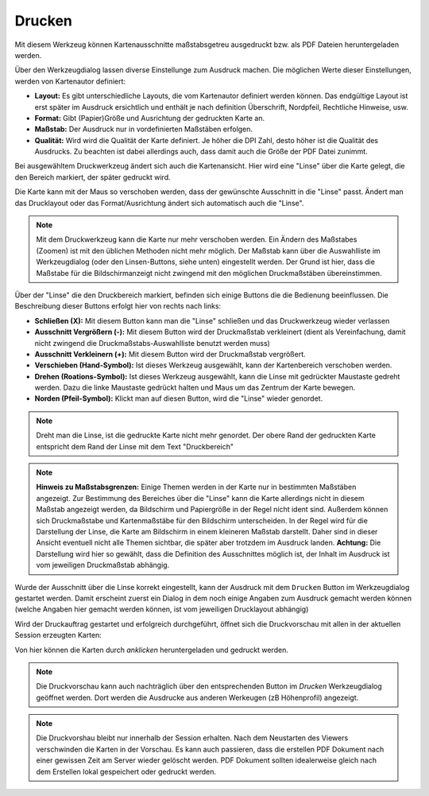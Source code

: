 Drucken
=======

Mit diesem Werkzeug können Kartenausschnitte maßstabsgetreu ausgedruckt bzw. als PDF Dateien heruntergeladen werden.

Über den Werkzeugdialog lassen diverse Einstellunge zum Ausdruck machen. Die möglichen Werte dieser Einstellungen,
werden von Kartenautor definiert: 

.. image:: img/print1.png

* **Layout:** Es gibt unterschiedliche Layouts, die vom Kartenautor definiert werden können. Das endgültige Layout ist erst später im Ausdruck ersichtlich und enthält je nach definition Überschrift, Nordpfeil, Rechtliche Hinweise, usw.
* **Format:** Gibt (Papier)Größe und Ausrichtung der gedruckten Karte an.
* **Maßstab:** Der Ausdruck nur in vordefinierten Maßstäben erfolgen.
* **Qualität:** Wird wird die Qualität der Karte definiert. Je höher die DPI Zahl, desto höher ist die Qualität des Ausdrucks. Zu beachten ist dabei allerdings auch, dass damit auch die Größe der PDF Datei zunimmt.

Bei ausgewähltem Druckwerkzeug ändert sich auch die Kartenansicht. Hier wird eine "Linse" über die Karte gelegt,
die den Bereich markiert, der später gedruckt wird.

.. image:: img/print2.png

Die Karte kann mit der Maus so verschoben werden, dass der gewünschte Ausschnitt in die "Linse" passt. Ändert man das 
Drucklayout oder das Format/Ausrichtung ändert sich automatisch auch die "Linse".

.. note:: 
   Mit dem Druckwerkzeug kann die Karte nur mehr verschoben werden. Ein Ändern des Maßstabes (Zoomen) ist mit den 
   üblichen Methoden nicht mehr möglich. Der Maßstab kann über die Auswahlliste im Werkzeugdialog (oder den Linsen-Buttons,
   siehe unten) eingestellt werden.
   Der Grund ist hier, dass die Maßstabe für die Bildschirmanzeigt nicht zwingend mit den möglichen Druckmaßstäben
   übereinstimmen.

Über der "Linse" die den Druckbereich markiert, befinden sich einige Buttons die die Bedienung beeinflussen.
Die Beschreibung dieser Buttons erfolgt hier von rechts nach links:

.. image:: img/print3.png
   
* **Schließen (X):** Mit diesem Button kann man die "Linse" schließen und das Druckwerkzeug wieder verlassen
* **Ausschnitt Vergrößern (-):** Mit diesem Button wird der Druckmaßstab verkleinert (dient als Vereinfachung, damit nicht zwingend die Druckmaßstabs-Auswahlliste benutzt werden muss)
* **Ausschnitt Verkleinern (+):** Mit diesem Button wird der Druckmaßstab vergrößert.
* **Verschieben (Hand-Symbol):** Ist dieses Werkzeug ausgewählt, kann der Kartenbereich verschoben werden.
* **Drehen (Roations-Symbol):** Ist dieses Werkzeug ausgewählt, kann die Linse mit gedrückter Maustaste gedreht werden. Dazu die linke Maustaste gedrückt halten und Maus um das Zentrum der Karte bewegen.
* **Norden (Pfeil-Symbol):** Klickt man auf diesen Button, wird die "Linse" wieder genordet.

.. note:: 
   Dreht man die Linse, ist die gedruckte Karte nicht mehr genordet. Der obere Rand der gedruckten Karte entspricht 
   dem Rand der Linse mit dem Text "Druckbereich"


.. note::
   **Hinweis zu Maßstabsgrenzen:** Einige Themen werden in der Karte nur in bestimmten Maßstäben angezeigt.
   Zur Bestimmung des Bereiches über die "Linse" kann die Karte allerdings nicht in diesem Maßstab angezeigt werden,
   da Bildschirm und Papiergröße in der Regel nicht ident sind. Außerdem können sich Druckmaßstabe und 
   Kartenmaßstäbe für den Bildschirm unterscheiden. In der Regel wird für die Darstellung der Linse,
   die Karte am Bildschirm in einem kleineren Maßstab darstellt. Daher sind in dieser Ansicht eventuell nicht
   alle Themen sichtbar, die später aber trotzdem im Ausdruck landen.
   **Achtung:** Die Darstellung wird hier so gewählt, dass die Definition des Ausschnittes möglich ist,
   der Inhalt im Ausdruck ist vom jeweiligen Druckmaßstab abhängig.

Wurde der Ausschnitt über die Linse korrekt eingestellt, kann der Ausdruck mit dem ``Drucken`` Button im Werkzeugdialog
gestartet werden. Damit erscheint zuerst ein Dialog in dem noch einige Angaben zum Ausdruck gemacht werden können (welche
Angaben hier gemacht werden können, ist vom jeweiligen Drucklayout abhängig)

.. image:: img/print4.png

Wird der Druckauftrag gestartet und erfolgreich durchgeführt, öffnet sich die Druckvorschau mit allen in der aktuellen
Session erzeugten Karten:

.. image:: img/print5.png

Von hier können die Karten durch *anklicken* heruntergeladen und gedruckt werden.

.. note::
   Die Druckvorschau kann auch nachträglich über den entsprechenden Button im *Drucken* Werkzeugdialog geöffnet werden.
   Dort werden die Ausdrucke aus anderen Werkeugen (zB Höhenprofil) angezeigt.

.. note::
   Die Druckvorshau bleibt nur innerhalb der Session erhalten. Nach dem Neustarten des Viewers verschwinden die 
   Karten in der Vorschau. Es kann auch passieren, dass die erstellen PDF Dokument nach einer gewissen Zeit am
   Server wieder gelöscht werden. PDF Dokument sollten idealerweise gleich nach dem Erstellen lokal gespeichert 
   oder gedruckt werden. 



 

